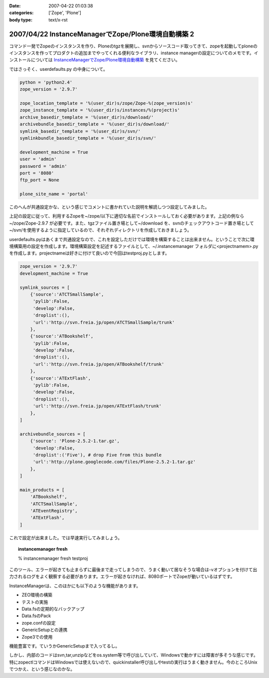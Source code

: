 :date: 2007-04-22 01:03:38
:categories: ['Zope', 'Plone']
:body type: text/x-rst

====================================================
2007/04/22 InstanceManagerでZope/Plone環境自動構築 2
====================================================

コマンド一発でZopeのインスタンスを作り、Ploneのtgzを展開し、svnからソースコード取ってきて、zopeを起動してploneのインスタンスを作ってプロダクトの追加までやってくれる便利なライブラリ、instance managerの設定についてのメモです。インストールについては `InstanceManagerでZope/Plone環境自動構築`_ を見てください。

ではさっそく、userdefaults.py の中身について。


.. _`InstanceManagerでZope/Plone環境自動構築`: http://www.freia.jp/taka/blog/451


.. :extend type: text/x-rst
.. :extend:


.. code-block:: python

  python = 'python2.4'
  zope_version = '2.9.7'
  
  zope_location_template = '%(user_dir)s/zope/Zope-%(zope_version)s'
  zope_instance_template = '%(user_dir)s/instances/%(project)s'
  archive_basedir_template = '%(user_dir)s/download/'
  archivebundle_basedir_template = '%(user_dir)s/download/'
  symlink_basedir_template = '%(user_dir)s/svn/'
  symlinkbundle_basedir_template = '%(user_dir)s/svn/'
  
  development_machine = True
  user = 'admin'
  password = 'admin'
  port = '8080'
  ftp_port = None

  plone_site_name = 'portal'

このへんが共通設定かな、という感じでコメントに書かれていた説明を解読しつつ設定してみました。

上記の設定に従って、利用するZopeを~/zope/以下に適切な名前でインストールしておく必要があります。上記の例なら ~/zope/Zope-2.9.7 が必要です。また、tgzファイル置き場として~/download を、svnのチェックアウトコード置き場として~/svn/を使用するように指定しているので、それぞれディレクトリを作成しておきましょう。

userdefaults.pyはあくまで共通設定なので、これを設定しただけでは環境を構築することは出来ません。ということで次に環境構築用の設定を作成します。環境構築設定を記述するファイルとして、~/.instancemanager フォルダに<projectnamem>.pyを作成します。projectnameは好きに付けて良いので今回はtestproj.pyとします。

.. code-block:: python

  zope_version = '2.9.7'
  development_machine = True
  
  symlink_sources = [
      {'source':'ATCTSmallSample',
       'pylib':False,
       'develop':False,
       'droplist':(),
       'url':'http://svn.freia.jp/open/ATCTSmallSample/trunk'
      },
      {'source':'ATBookshelf',
       'pylib':False,
       'develop':False,
       'droplist':(),
       'url':'http://svn.freia.jp/open/ATBookshelf/trunk'
      },
      {'source':'ATExtFlash',
       'pylib':False,
       'develop':False,
       'droplist':(),
       'url':'http://svn.freia.jp/open/ATExtFlash/trunk'
      },
  ]
  
  archivebundle_sources = [
      {'source': 'Plone-2.5.2-1.tar.gz',
       'develop':False,
       'droplist':('Five'), # drop Five from this bundle
       'url':'http://plone.googlecode.com/files/Plone-2.5.2-1.tar.gz'
      },
  ]
  
  main_products = [
      'ATBookshelf',
      'ATCTSmallSample',
      'ATEventRegistry',
      'ATExtFlash',
  ]
  

これで設定が出来ました。では早速実行してみましょう。

.. topic:: instancemanager fresh
    :class: dos

    % instancemanager fresh testproj

このツール、エラーが起きても止まらずに最後まで走ってしまうので、うまく動いて居なそうな場合は-vオプションを付けて出力されるログをよく観察する必要があります。エラーが起きなければ、8080ポートでZopeが動いているはずです。

InstanceManagerは、このほかにも以下のような機能があります。

- ZEO環境の構築
- テストの実施
- Data.fsの定期的なバックアップ
- Data.fsのPack
- zope.confの設定
- GenericSetupとの連携
- Zope3での使用

機能豊富です。ていうかGenericSetupまで入ってるし。

しかし、内部のコードはsvn,tar,unzipなどをos.system等で呼び出していて、Windowsで動かすには障害が多そうな感じです。特にzopectlコマンドはWindowsでは使えないので、quickinstaller呼び出しやtestの実行はうまく動きません。今のところUnixでつかえ、という感じなのかな。
